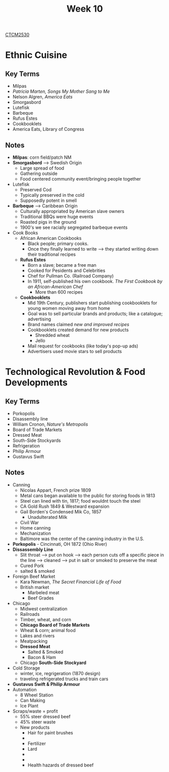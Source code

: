 :PROPERTIES:
:ID:       4898c88e-9d82-4fab-966a-3678776af8b2
:END:
#+title: Week 10
[[id:884b87aa-d49c-4404-9662-047dd51e14a5][CTCM2530]]
#+filetags: Notes

* Ethnic Cuisine
** Key Terms
+ Milpas
+ /Patricia Marten, Songs My Mother Sang to Me/
+ Nelson Algren, /America Eats/
+ Smorgasbord
+ Lutefisk
+ Barbeque
+ Rufus Estes
+ Cookbooklets
+ America Eats, Library of Congress
** Notes
+ *Milpas*: corn field/patch NM
+ *Smorgasbord* --> Swedish Origin
  + Large spread of food
  + Gathering outside
  + Food centered community event/bringing people together
+ Lutefisk
  + Preserved Cod
  + Typically preserved in the cold
  + Supposedly potent in smell
+ *Barbeque* --> Caribbean Origin
  + Culturally appropriated by American slave owners
  + Traditional BBQs were huge events
  + Roasted pigs in the ground
  + 1900's we see racially segregated barbeque events
+ Cook Books
  + African American Cookbooks
    + Black people; primary cooks.
    + Once they finally learned to write --> they started writing down their traditional recipes
  + *Rufus Estes*
    + Born a slave; became a free man
    + Cooked for Pesidents and Celebrities
    + Chef for Pullman Co. (Railroad Company)
    + In 1911, self-published his own cookbook. /The First Cookbook by an African-American Chef/
      + More than 600 recipes
  + *Cookbooklets*
    + Mid 19th Century, publishers start publishing cookbooklets for young women moving away from home
    + Goal was to sell particular brands and products; like a catalogue; advertising
    + Brand names claimed /new and improved recipes/
    + Cookbooklets created demand for new products
      + Shredded wheat
      + Jello
    + Mail request for cookbooks (like today's pop-up ads)
    + Advertisers used movie stars to sell products
* Technological Revolution & Food Developments
** Key Terms
+ Porkopolis
+ Disassembly line
+ William Cronon, /Nature's Metropolis/
+ Board of Trade Markets
+ Dressed Meat
+ South-Side Stockyards
+ Refrigeration
+ Philip Armour
+ Gustavus Swift
** Notes
+ Canning
  + Nicolas Appart, French prize 1809
  + Metal cans began available to the public for storing foods in 1813
  + Steel can lined with tin, 1817; food wouldnt touch the steel
  + CA Gold Rush 1849 & Westward expansion
  + Gail Borden's Condensed Mik Co, 1857
    + Unadulterated Milk
  + Civil War
  + Home canning
  + Mechanization
  + Baltimore was the center of the canning industry in the U.S.
+ *Porkopolis* - Cincinnati, OH 1872 (Ohio River)
+ *Dissassembly Line*
  + Slit throat --> put on hook --> each person cuts off a specific piece in the line --> cleaned --> put in salt or smoked to preserve the meat
  + Cured Pork
  + salted & smoked
+ Foreign Beef Market
  + Kara Newman, /The Secret Financial Life of Food/
  + British market
    + Marbeled meat
    + Beef Grades
+ Chicago
  + Midwest centralization
  + Railroads
  + Timber, wheat, and corn
  + *Chicago Board of Trade Markets*
  + Wheat & corn; animal food
  + Lakes and rivers
  + Meatpacking
  + *Dressed Meat*
    + Salted & Smoked
    + Bacon & Ham
  + Chicago *South-Side Stockyard*
+ Cold Storage
  + winter, ice, regrigeration (1870 design)
  + traveling refrigerated trucks and train cars
+ *Gustavus Swift & Philip Armour*
+ Automation
  + 8 Wheel Station
  + Can Making
  + Ice Plant
+ Scraps/waste = profit
  + 55% steer dressed beef
  + 45% steer waste
  + New products
    + Hair for paint brushes
    +
    + Fertilizer
    + Lard
    +
    +
    + Health hazards of dressed beef
